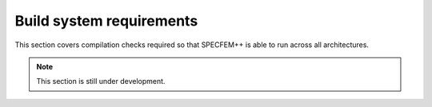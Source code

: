 Build system requirements
==========================

This section covers compilation checks required so that SPECFEM++ is able to run
across all architectures.

.. note::

    This section is still under development.

